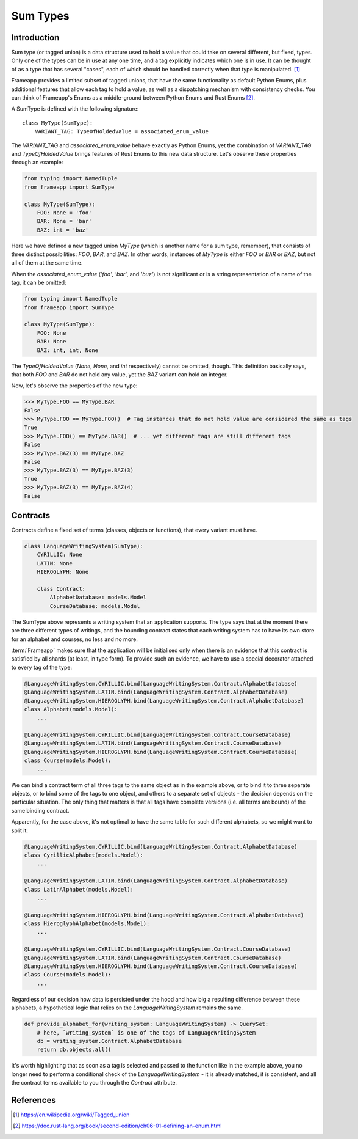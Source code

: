 =========
Sum Types
=========

Introduction
------------

Sum type (or tagged union) is a data structure used to hold a value that could take on several different,
but fixed, types. Only one of the types can be in use at any one time, and a tag explicitly indicates which
one is in use. It can be thought of as a type that has several "cases", each of which should be handled correctly
when that type is manipulated. [#wikipedia]_

Frameapp provides a limited subset of tagged unions, that have the same functionality as default Python Enums,
plus additional features that allow each tag to hold a value, as well as a dispatching mechanism with consistency checks.
You can think of Frameapp's Enums as a middle-ground between Python Enums and Rust Enums [#rust]_.


A SumType is defined with the following signature::

    class MyType(SumType):
        VARIANT_TAG: TypeOfHoldedValue = associated_enum_value



The `VARIANT_TAG` and `associated_enum_value` behave exactly as Python Enums, yet the combination of `VARIANT_TAG` and
`TypeOfHoldedValue` brings features of Rust Enums to this new data structure. Let's observe these properties through an
example:

.. code-block:: python

    from typing import NamedTuple
    from frameapp import SumType

    class MyType(SumType):
        FOO: None = 'foo'
        BAR: None = 'bar'
        BAZ: int = 'baz'


Here we have defined a new tagged union `MyType` (which is another name for a sum type, remember), that consists
of three distinct possibilities: `FOO`, `BAR`, and `BAZ`. In other words, instances of `MyType`
is either `FOO` or `BAR` or `BAZ`, but not all of them at the same time.

When the `associated_enum_value` (`'foo'`, `'bar'`, and `'buz'`) is not significant or is a string representation of
a name of the tag, it can be omitted:

.. code-block:: python

    from typing import NamedTuple
    from frameapp import SumType

    class MyType(SumType):
        FOO: None
        BAR: None
        BAZ: int, int, None

The `TypeOfHoldedValue` (`None`, `None`, and `int` respectively) cannot be omitted, though. This definition basically
says, that both `FOO` and `BAR` do not hold any value, yet the `BAZ` variant can hold an integer.

Now, let's observe the properties of the new type:

.. code-block:: python

    >>> MyType.FOO == MyType.BAR
    False
    >>> MyType.FOO == MyType.FOO()  # Tag instances that do not hold value are considered the same as tags
    True
    >>> MyType.FOO() == MyType.BAR()  # ... yet different tags are still different tags
    False
    >>> MyType.BAZ(3) == MyType.BAZ
    False
    >>> MyType.BAZ(3) == MyType.BAZ(3)
    True
    >>> MyType.BAZ(3) == MyType.BAZ(4)
    False



Contracts
---------

Contracts define a fixed set of terms (classes, objects or functions), that every variant must have.

.. code-block:: python

    class LanguageWritingSystem(SumType):
        CYRILLIC: None
        LATIN: None
        HIEROGLYPH: None

        class Contract:
            AlphabetDatabase: models.Model
            CourseDatabase: models.Model


The SumType above represents a writing system that an application supports.
The type says that at the moment there are three different types of writings, and the bounding contract states
that each writing system has to have its own store for an alphabet and courses, no less and no more.

:term:`Frameapp` makes sure that the application will be initialised only when there is an evidence that
this contract is satisfied by all shards (at least, in type form). To provide such an evidence, we have to use
a special decorator attached to every tag of the type:

.. code-block:: python

    @LanguageWritingSystem.CYRILLIC.bind(LanguageWritingSystem.Contract.AlphabetDatabase)
    @LanguageWritingSystem.LATIN.bind(LanguageWritingSystem.Contract.AlphabetDatabase)
    @LanguageWritingSystem.HIEROGLYPH.bind(LanguageWritingSystem.Contract.AlphabetDatabase)
    class Alphabet(models.Model):
        ...

    @LanguageWritingSystem.CYRILLIC.bind(LanguageWritingSystem.Contract.CourseDatabase)
    @LanguageWritingSystem.LATIN.bind(LanguageWritingSystem.Contract.CourseDatabase)
    @LanguageWritingSystem.HIEROGLYPH.bind(LanguageWritingSystem.Contract.CourseDatabase)
    class Course(models.Model):
        ...


We can bind a contract term of all three tags to the same object as in the example above, or to bind it to
three separate objects, or to bind some of the tags to one object, and others to a separate set of objects -
the decision depends on the particular situation. The only thing that matters is that all tags have complete versions
(i.e. all terms are bound) of the same binding contract.

Apparently, for the case above, it's not optimal to have the same table for such different alphabets, so we might
want to split it:

.. code-block:: python

    @LanguageWritingSystem.CYRILLIC.bind(LanguageWritingSystem.Contract.AlphabetDatabase)
    class CyrillicAlphabet(models.Model):
        ...

    @LanguageWritingSystem.LATIN.bind(LanguageWritingSystem.Contract.AlphabetDatabase)
    class LatinAlphabet(models.Model):
        ...

    @LanguageWritingSystem.HIEROGLYPH.bind(LanguageWritingSystem.Contract.AlphabetDatabase)
    class HieroglyphAlphabet(models.Model):
        ...

    @LanguageWritingSystem.CYRILLIC.bind(LanguageWritingSystem.Contract.CourseDatabase)
    @LanguageWritingSystem.LATIN.bind(LanguageWritingSystem.Contract.CourseDatabase)
    @LanguageWritingSystem.HIEROGLYPH.bind(LanguageWritingSystem.Contract.CourseDatabase)
    class Course(models.Model):
        ...


Regardless of our decision how data is persisted under the hood and how big a resulting difference between
these alphabets, a hypothetical logic that relies on the `LanguageWritingSystem` remains the same.

.. code-block:: python

    def provide_alphabet_for(writing_system: LanguageWritingSystem) -> QuerySet:
        # here, `writing_system` is one of the tags of LanguageWritingSystem
        db = writing_system.Contract.AlphabetDatabase
        return db.objects.all()


It's worth highlighting that as soon as a tag is selected and passed to the function like in the example above,
you no longer need to perform a conditional check of the `LanguageWritingSystem` - it is already matched, it is
consistent, and all the contract terms available to you through the `Contract` attribute.

References
----------

.. [#wikipedia] https://en.wikipedia.org/wiki/Tagged_union
.. [#rust] https://doc.rust-lang.org/book/second-edition/ch06-01-defining-an-enum.html

